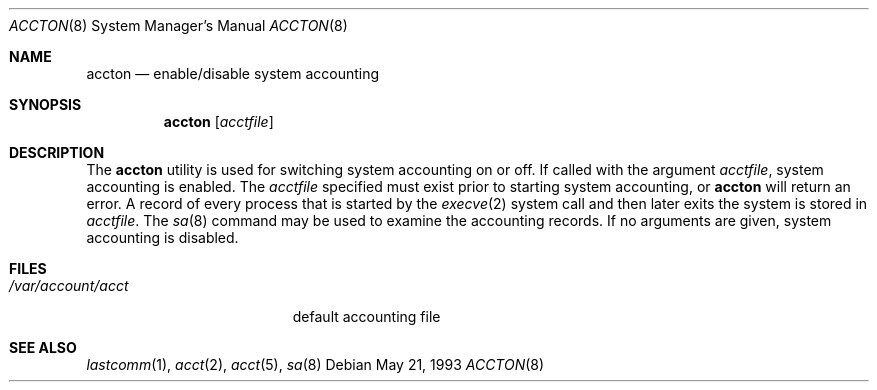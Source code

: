 .\" $FreeBSD: releng/12.0/usr.sbin/accton/accton.8 128314 2004-04-16 09:31:17Z brueffer $
.\"
.Dd May 21, 1993
.Dt ACCTON 8
.Os
.Sh NAME
.Nm accton
.Nd enable/disable system accounting
.Sh SYNOPSIS
.Nm
.Op Ar acctfile
.Sh DESCRIPTION
The
.Nm
utility is used
for switching system accounting on or off.
If called with the argument
.Ar acctfile ,
system accounting is enabled.
The
.Ar acctfile
specified must exist prior to starting system accounting, or
.Nm
will return an error.
A record of every process that is started by the
.Xr execve 2
system call and then later exits the system is stored in
.Ar acctfile .
The
.Xr sa 8
command may be used to examine the accounting records.
If no arguments are given, system accounting is disabled.
.Sh FILES
.Bl -tag -width /var/account/acct
.It Pa /var/account/acct
default accounting file
.El
.Sh SEE ALSO
.Xr lastcomm 1 ,
.Xr acct 2 ,
.Xr acct 5 ,
.Xr sa 8
